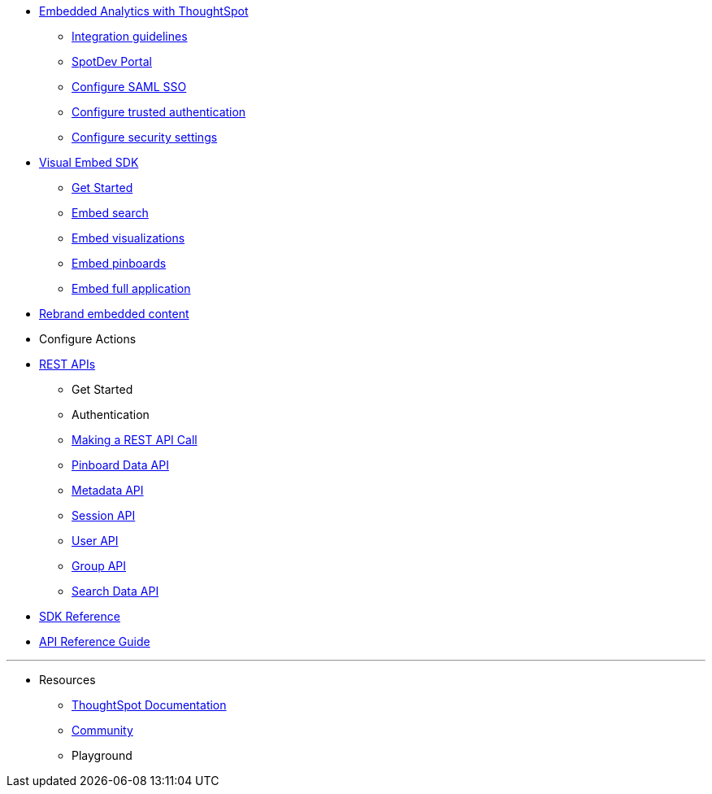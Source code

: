 :page-title: Developer Documentation
:page-pageid: nav
:page-description: Main navigation


* link:{{navprefix}}=intro-embed[Embedded Analytics with ThoughtSpot]
** link:{{navprefix}}=integration-overview[Integration guidelines]
** link:{{navprefix}}=spotdev-portal[SpotDev Portal]
** link:{{navprefix}}=configure-saml[Configure SAML SSO]
** link:{{navprefix}}=trusted-authentication[Configure trusted authentication]
** link:{{navprefix}}=security-settings[Configure security settings]
* link:{{navprefix}}=visual-embed-sdk[Visual Embed SDK]
** link:{{navprefix}}=getting-started[Get Started]
** link:{{navprefix}}=embed-search[Embed search]
** link:{{navprefix}}=embed-a-viz[Embed visualizations]
** link:{{navprefix}}=embed-pinboard[Embed pinboards]
** link:{{navprefix}}=full-embed[Embed full application]
* link:{{navprefix}}=customize-style[Rebrand embedded content]
* Configure Actions 

////
** Error Handling
////


* link:{{navprefix}}=about-rest-apis[REST APIs]
** Get Started
** Authentication
** link:{{navprefix}}=call-rest-api[Making a REST API Call]
** link:{{navprefix}}=pinboarddata[Pinboard Data API]
** link:{{navprefix}}=metadata-api[Metadata API]
** link:{{navprefix}}=session-api[Session API]
** link:{{navprefix}}=user-api[User API]
** link:{{navprefix}}=group-api[Group API]
** link:{{navprefix}}=search-data-api[Search Data API]


=======

* link:{{navprefix}}=js-reference[SDK Reference]
* link:{{navprefix}}=rest-api-reference[API Reference Guide]
////
* link:{{navprefix}}=glossary[Glossary]

* Frequently asked questions
////

---
* Resources
** link:https://cloud-docs.thoughtspot.com[ThoughtSpot Documentation]
** link:https://community.thoughtspot.com/customers/s/[Community] 
** Playground
////
*** link:{{navprefix}}=upload-application-logos[Upload application logos]
*** link:{{navprefix}}=set-chart-and-table-visualization-fonts[Set chart and table visualization fonts]
*** link:{{navprefix}}=choose-background-color[Choose a background color]
*** link:{{navprefix}}=select-chart-color-palettes[Select chart color palettes]
*** link:{{navprefix}}=change-the-footer-text[Change the footer text]
////